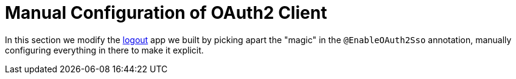 [[_social_login_manual]]
= Manual Configuration of OAuth2 Client

In this section we modify the <<_social_login_logout,logout>> app we built by picking apart the "magic" in the `@EnableOAuth2Sso` annotation, manually configuring everything in there to make it explicit.